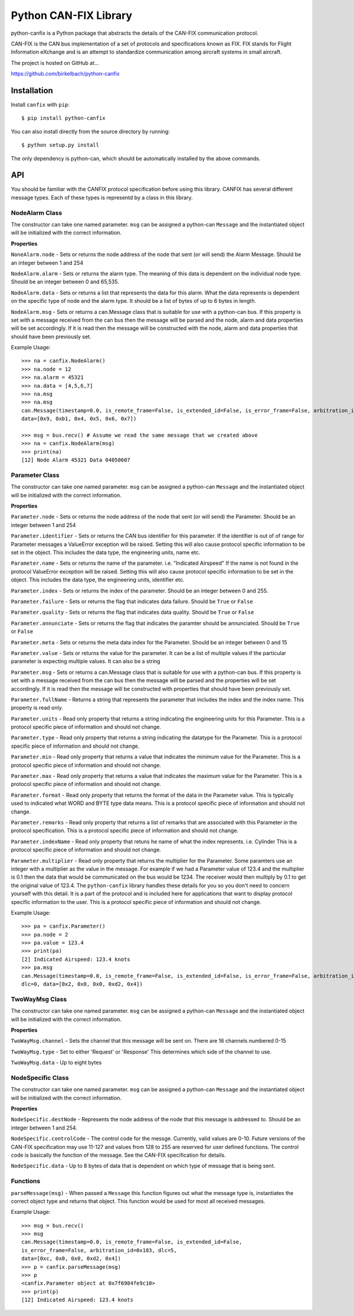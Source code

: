 =========================
Python CAN-FIX Library
=========================

python-canfix is a Python package that abstracts the details of the
CAN-FIX communication protocol.

CAN-FIX is the CAN bus implementation of a set of protocols and specifications
known as FIX. FIX stands for Flight Information eXchange and is an attempt to
standardize communication among aircraft systems in small aircraft.

The project is hosted on GitHub at...

https://github.com/birkelbach/python-canfix

Installation
============

Install ``canfix`` with ``pip``:
::

    $ pip install python-canfix


You can also install directly from the source directory by running:
::

    $ python setup.py install

The only dependency is python-can, which should be automatically installed
by the above commands.

API
===

You should be familiar with the CANFIX protocol specification before using
this library.  CANFIX has several different message types.  Each of these
types is representd by a class in this library.


NodeAlarm Class
---------------

The constructor can take one named parameter.  ``msg`` can be assigned a
python-can ``Message`` and the instantiated object will be initialized
with the correct information.

**Properties**

``NoneAlarm.node`` - Sets or returns the node address of the node that sent (or will send) the Alarm Message.  Should be an
integer between 1 and 254

``NodeAlarm.alarm`` - Sets or returns the alarm type.  The meaning of this data is dependent on the individual node type.
Should be an integer between 0 and 65,535.

``NodeAlarm.data`` - Sets or returns a list that represents the data for this alarm.  What the data represents is dependent
on the specific type of node and the alarm type.  It should be a list of bytes of up to 6 bytes in length.

``NodeAlarm.msg`` - Sets or returns a can.Message class that is suitable for use with a python-can bus.  If this property
is set with a message received from the can bus then the message will be parsed and the node, alarm and data properties
will be set accordingly.  If it is read then the message will be constructed with the node, alarm and data properties
that should have been previously set.

Example Usage::

    >>> na = canfix.NodeAlarm()
    >>> na.node = 12
    >>> na.alarm = 45321
    >>> na.data = [4,5,6,7]
    >>> na.msg
    >>> na.msg
    can.Message(timestamp=0.0, is_remote_frame=False, is_extended_id=False, is_error_frame=False, arbitration_id=0xc, dlc=0,
    data=[0x9, 0xb1, 0x4, 0x5, 0x6, 0x7])

    >>> msg = bus.recv() # Assume we read the same message that we created above
    >>> na = canfix.NodeAlarm(msg)
    >>> print(na)
    [12] Node Alarm 45321 Data 04050607


Parameter Class
---------------

The constructor can take one named parameter.  ``msg`` can be assigned a
python-can ``Message`` and the instantiated object will be initialized
with the correct information.

**Properties**

``Parameter.node`` - Sets or returns the node address of the node that sent (or will send) the Parameter.
Should be an integer between 1 and 254

``Parameter.identifier`` - Sets or returns the CAN bus identifier for this parameter.  If the identifier is out of
of range for Parameter messages a ValueError exception will be raised.  Setting this will also cause protocol specific
information to be set in the object.  This includes the data type, the engineering units, name etc.

``Parameter.name`` - Sets or returns the name of the parameter.  i.e. "Indicated Airspeed"  If the name is not found
in the protocol ValueError exception will be raised.  Setting this will also cause protocol specific
information to be set in the object.  This includes the data type, the engineering units, identifier etc.

``Parameter.index`` - Sets or returns the index of the parameter.  Should be an integer between 0 and 255.

``Parameter.failure`` - Sets or returns the flag that indicates data failure.  Should be ``True`` or ``False``

``Parameter.quality`` - Sets or returns the flag that indicates data quality.  Should be ``True`` or ``False``

``Parameter.annunciate`` - Sets or returns the flag that indicates the paramter should be annunciated.
Should be ``True`` or ``False``

``Parameter.meta`` - Sets or returns the meta data index for the Parameter.  Should be an integer between 0 and 15

``Parameter.value`` - Sets or returns the value for the parameter.  It can be a list of multiple values if the
particular parameter is expecting multiple values.  It can also be a string

``Parameter.msg`` - Sets or returns a can.Message class that is suitable for use with a python-can bus.  If this property
is set with a message received from the can bus then the message will be parsed and the properties
will be set accordingly.  If it is read then the message will be constructed with properties
that should have been previously set.

``Parameter.fullName`` - Returns a string that represents the parameter that includes the index and the index name.
This property is read only.

``Parameter.units`` - Read only property that returns a string indicating the engineering units for this Parameter.
This is a protocol specific piece of information and should not change.

``Parameter.type`` - Read only property that returns a string indicating the datatype for the Parameter.
This is a protocol specific piece of information and should not change.

``Parameter.min`` - Read only property that returns a value that indicates the minimum value for the Parameter.
This is a protocol specific piece of information and should not change.

``Parameter.max`` - Read only property that returns a value that indicates the maximum value for the Parameter.
This is a protocol specific piece of information and should not change.

``Parameter.format`` - Read only property that returns the format of the data in the Parameter value.  This is typically
used to indicated what WORD and BYTE type data means.
This is a protocol specific piece of information and should not change.

``Parameter.remarks`` - Read only property that returns a list of remarks that are associated with this Parameter
in the protocol specification.
This is a protocol specific piece of information and should not change.

``Parameter.indexName`` - Read only property that retuns he name of what the index represents.  i.e. Cylinder
This is a protocol specific piece of information and should not change.

``Parameter.multiplier`` - Read only property that returns the multiplier for the Parameter.  Some paramters use
an integer with a multiplier as the value in the message.  For example if we had a Parameter value of 123.4 and
the multiplier is 0.1 then the data that would be communicated on the bus would be 1234.  The receiver would then
multiply by 0.1 to get the original value of 123.4.  The ``python-canfix`` library handles these details for you
so you don't need to concern yourself with this detail.  It is a part of the protocol and is included here for
applications that want to display protocol specific information to the user.
This is a protocol specific piece of information and should not change.

Example Usage::

    >>> pa = canfix.Parameter()
    >>> pa.node = 2
    >>> pa.value = 123.4
    >>> print(pa)
    [2] Indicated Airspeed: 123.4 knots
    >>> pa.msg
    can.Message(timestamp=0.0, is_remote_frame=False, is_extended_id=False, is_error_frame=False, arbitration_id=0x183,
    dlc=0, data=[0x2, 0x0, 0x0, 0xd2, 0x4])


TwoWayMsg Class
---------------

The constructor can take one named parameter.  ``msg`` can be assigned a
python-can ``Message`` and the instantiated object will be initialized
with the correct information.

**Properties**

``TwoWayMsg.channel`` - Sets the channel that this message will be sent on.  There are
16 channels numbered 0-15

``TwoWayMsg.type`` - Set to either 'Request' or 'Response'  This determines which
side of the channel to use.

``TwoWayMsg.data`` - Up to eight bytes

NodeSpecific Class
------------------

The constructor can take one named parameter.  ``msg`` can be assigned a
python-can ``Message`` and the instantiated object will be initialized
with the correct information.

**Properties**

``NodeSpecific.destNode`` - Represents the node address of the node that this
message is addressed to.  Should be an integer between 1 and 254.

``NodeSpecific.controlCode`` - The control code for the messge.  Currently, valid
values are 0-10.  Future versions of the CAN-FIX specification may use 11-127 and
values from 128 to 255 are reserved for user defined functions.  The control
code is basically the function of the message.  See the CAN-FIX specification
for details.

``NodeSpecific.data`` - Up to 8 bytes of data that is dependent on which type
of message that is being sent.

Functions
---------

``parseMessage(msg)`` - When passed a ``Message`` this function figures
out what the message type is, instantiates the correct object type and
returns that object.  This function would be used for most all received
messages.

Example Usage::

  >>> msg = bus.recv()
  >>> msg
  can.Message(timestamp=0.0, is_remote_frame=False, is_extended_id=False,
  is_error_frame=False, arbitration_id=0x183, dlc=5,
  data=[0xc, 0x0, 0x0, 0xd2, 0x4])
  >>> p = canfix.parseMessage(msg)
  >>> p
  <canfix.Parameter object at 0x7f6984fe9c10>
  >>> print(p)
  [12] Indicated Airspeed: 123.4 knots
